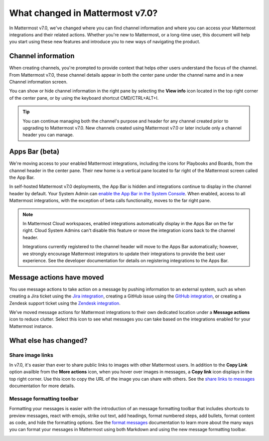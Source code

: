 What changed in Mattermost v7.0?
================================

|all-plans| |cloud| |self-hosted|

.. |all-plans| image:: ../images/all-plans-badge.png
  :scale: 30
  :target: https://mattermost.com/pricing
  :alt: Available in Mattermost Free and Starter subscription plans.

.. |enterprise| image:: ../images/enterprise-badge.png
  :scale: 30
  :target: https://mattermost.com/pricing
  :alt: Available in the Mattermost Enterprise subscription plan.

.. |professional| image:: ../images/professional-badge.png
  :scale: 30
  :target: https://mattermost.com/pricing
  :alt: Available in the Mattermost Professional subscription plan.

.. |cloud| image:: ../images/cloud-badge.png
  :scale: 30
  :target: https://mattermost.com/download
  :alt: Available for Mattermost Cloud deployments.

.. |self-hosted| image:: ../images/self-hosted-badge.png
  :scale: 30
  :target: https://mattermost.com/deploy
  :alt: Available for Mattermost Self-Hosted deployments.

.. |view-info-icon| image:: ../images/information-outline_F02FD.svg
  :height: 24px
  :width: 24px
  :alt: Access channel information in the right pane using the View Info icon.

.. |message-actions-icon| image:: ../images/apps_F003B.svg
  :height: 24px
  :width: 24px
  :alt: Access message actions to push information to an external system through a Mattermost integration using the Message actions icon.

.. |copy-link-icon| image:: ../images/paperclip_F03E2.svg
  :height: 24px
  :width: 24px
  :alt: Copy the public URL link for an image in a message using the Copy link icon.

.. |more-actions-icon| image:: ../images/dots-horizontal_F01D8.svg
  :height: 24px
  :width: 24px
  :alt: Access additional message actions using the More actions icon.


In Mattermost v7.0, we've changed where you can find channel information and where you can access your Mattermost integrations and their related actions. Whether you're new to Mattermost, or a long-time user, this document will help you start using these new features and introduce you to new ways of navigating the product.

Channel information
-------------------

When creating channels, you're prompted to provide context that helps other users understand the focus of the channel. From Mattermost v7.0, these channel details appear in both the center pane under the channel name and in a new Channel information screen. 

You can show or hide channel information in the right pane by selecting the **View info** |view-info-icon| icon located in the top right corner of the center pane, or by using the keyboard shortcut CMD/CTRL+ALT+I.

.. image:: ../images/channel-info.png
    :alt: Access channel information by using the View info icon.

.. tip::

    You can continue managing both the channel's purpose and header for any channel created prior to upgrading to Mattermost v7.0. New channels created using Mattermost v7.0 or later include only a channel header you can manage.

Apps Bar (beta)
--------------

We're moving access to your enabled Mattermost integrations, including the icons for Playbooks and Boards, from the channel header in the center pane. Their new home is a vertical pane located to far right of the Mattermost screen called the App Bar.

.. image:: ../images/app-bar.png
    :alt: You can access your Mattermost integrations from the Apps Bar when your System Admin enables this feature in the System Console.

In self-hosted Mattermost v7.0 deployments, the App Bar is hidden and integrations continue to display in the channel header by default. Your System Admin can `enable the App Bar in the System Console <https://docs.mattermost.com/configure/configuration-settings.html#enable-app-bar>`__. When enabled, access to all Mattermost integrations, with the exception of beta calls functionality, moves to the far right pane.

.. note:: 
    
    In Mattermost Cloud workspaces, enabled integrations automatically display in the Apps Bar on the far right. Cloud System Admins can't disable this feature or move the integration icons back to the channel header.

    Integrations currently registered to the channel header will move to the Apps Bar automatically; however, we strongly encourage Mattermost integrators to update their integrations to provide the best user experience. See the developer documentation for details on registering integrations to the Apps Bar.

Message actions have moved
--------------------------

You use message actions to take action on a message by pushing information to an external system, such as when creating a Jira ticket using the `Jira integration <https://mattermost.com/marketplace/jira-plugin/>`__, creating a GitHub issue using the `GitHub integration <https://mattermost.com/marketplace/github-plugin/>`__, or creating a Zendesk support ticket using the `Zendesk integration <https://mattermost.com/marketplace/zendesk-app/>`__. 

We’ve moved message actions for Mattermost integrations to their own dedicated location under a **Message actions** |message-actions-icon| icon to reduce clutter. Select this icon to see what messages you can take based on the integrations enabled for your Mattermost instance.

.. image:: ../images/message-actions.png
    :alt: Take action on messages through your Mattermost integrations using message actions available through the Message actions icon.

What else has changed?
----------------------

Share image links
~~~~~~~~~~~~~~~~~

In v7.0, it's easier than ever to share public links to images with other Mattermost users. In addition to the **Copy Link** option availble from the **More actions** |more-actions-icon| icon, when you hover over images in messages, a **Copy link** |copy-link-icon| icon displays in the top right corner. Use this icon to copy the URL of the image you can share with others. See the `share links to messages <https://docs.mattermost.com/channels/share-links.html>`__ documentation for more details.

Message formatting toolbar
~~~~~~~~~~~~~~~~~~~~~~~~~~

Formatting your messages is easier with the introduction of an message formatting toolbar that includes shortcuts to preview messages, react with emojis, strike out text, add headings, format numbered steps, add bullets, format content as code, and hide the formatting options. See the `format messages <https://docs.mattermost.com/channels/format-messages.html>`__ documentation to learn more about the many ways you can format your messages in Mattermost using both Markdown and using the new message formatting toolbar.

.. image:: ../images/message-formatting-toolbar.png
    :alt: Use the message formatting editor to format your messages without having to use Markdown syntax.